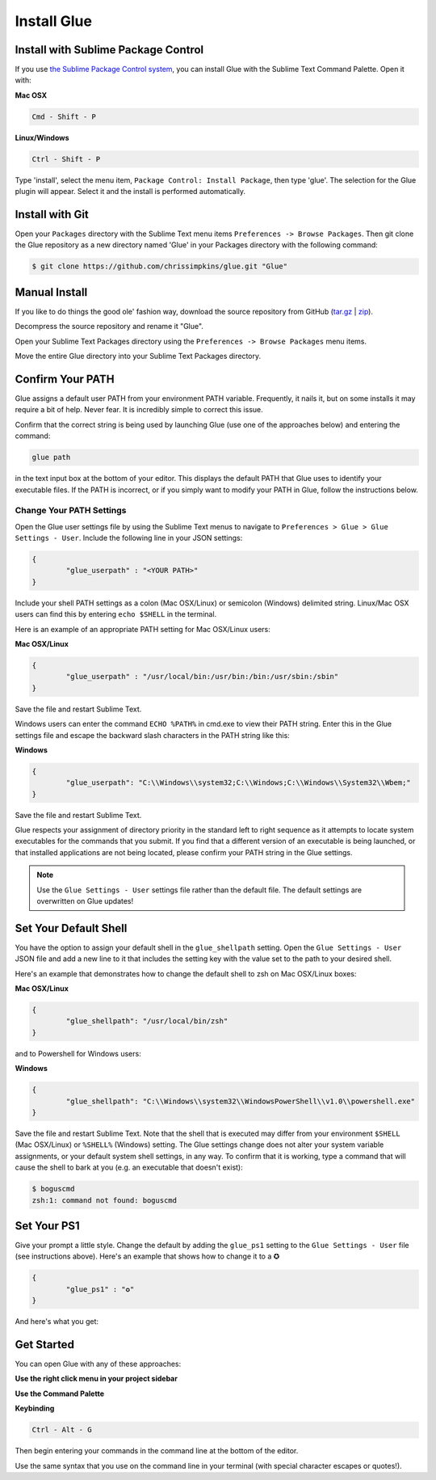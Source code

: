 Install Glue
==============

Install with Sublime Package Control
--------------------------------------

If you use `the Sublime Package Control system <https://sublime.wbond.net/>`_, you can install Glue with the Sublime Text Command Palette. Open it with:

**Mac OSX**

.. code::

	Cmd - Shift - P

**Linux/Windows**

.. code::

	Ctrl - Shift - P


Type 'install', select the menu item, ``Package Control: Install Package``, then type 'glue'.  The selection for the Glue plugin will appear. Select it and the install is performed automatically.


Install with Git
-----------------

Open your ``Packages`` directory with the Sublime Text menu items ``Preferences -> Browse Packages``.  Then git clone the Glue repository as a new directory named 'Glue' in your Packages directory with the following command:

.. code::

	$ git clone https://github.com/chrissimpkins/glue.git "Glue"


Manual Install
----------------
If you like to do things the good ole' fashion way, download the source repository from GitHub (`tar.gz <https://github.com/chrissimpkins/glue/tarball/master>`_ | `zip <https://github.com/chrissimpkins/glue/archive/master.zip>`_).

Decompress the source repository and rename it "Glue".

Open your Sublime Text Packages directory using the ``Preferences -> Browse Packages`` menu items.

Move the entire Glue directory into your Sublime Text Packages directory.


Confirm Your PATH
------------------

Glue assigns a default user PATH from your environment PATH variable.  Frequently, it nails it, but on some installs it may require a bit of help.  Never fear.  It is incredibly simple to correct this issue.

Confirm that the correct string is being used by launching Glue (use one of the approaches below) and entering the command:

.. code:: bash

	glue path

in the text input box at the bottom of your editor.  This displays the default PATH that Glue uses to identify your executable files.  If the PATH is incorrect, or if you simply want to modify your PATH in Glue, follow the instructions below.

Change Your PATH Settings
^^^^^^^^^^^^^^^^^^^^^^^^^^^^
Open the Glue user settings file by using the Sublime Text menus to navigate to ``Preferences > Glue > Glue Settings - User``.  Include the following line in your JSON settings:

.. code:: json

	{
		"glue_userpath" : "<YOUR PATH>"
	}

Include your shell PATH settings as a colon (Mac OSX/Linux) or semicolon (Windows) delimited string.  Linux/Mac OSX users can find this by entering ``echo $SHELL`` in the terminal.

Here is an example of an appropriate PATH setting for Mac OSX/Linux users:

**Mac OSX/Linux**

.. code:: json

	{
		"glue_userpath" : "/usr/local/bin:/usr/bin:/bin:/usr/sbin:/sbin"
	}


Save the file and restart Sublime Text.

Windows users can enter the command ``ECHO %PATH%`` in cmd.exe to view their PATH string.  Enter this in the Glue settings file and escape the backward slash characters in the PATH string like this:

**Windows**

.. code:: json

	{
		"glue_userpath": "C:\\Windows\\system32;C:\\Windows;C:\\Windows\\System32\\Wbem;"
	}

Save the file and restart Sublime Text.

Glue respects your assignment of directory priority in the standard left to right sequence as it attempts to locate system executables for the commands that you submit.  If you find that a different version of an executable is being launched, or that installed applications are not being located, please confirm your PATH string in the Glue settings.

.. note::

	Use the ``Glue Settings - User`` settings file rather than the default file.  The default settings are overwritten on Glue updates!

Set Your Default Shell
-------------------------
You have the option to assign your default shell in the ``glue_shellpath`` setting.  Open the ``Glue Settings - User`` JSON file and add a new line to it that includes the setting key with the value set to the path to your desired shell.

Here's an example that demonstrates how to change the default shell to zsh on Mac OSX/Linux boxes:

**Mac OSX/Linux**

.. code:: json

	{
		"glue_shellpath": "/usr/local/bin/zsh"
	}

and to Powershell for Windows users:

**Windows**

.. code:: json

	{
		"glue_shellpath": "C:\\Windows\\system32\\WindowsPowerShell\\v1.0\\powershell.exe"
	}

Save the file and restart Sublime Text. Note that the shell that is executed may differ from your environment ``$SHELL`` (Mac OSX/Linux) or ``%SHELL%`` (Windows) setting.  The Glue settings change does not alter your system variable assignments, or your default system shell settings, in any way.  To confirm that it is working, type a command that will cause the shell to bark at you (e.g. an executable that doesn't exist):

.. code::

	$ boguscmd
	zsh:1: command not found: boguscmd

Set Your PS1
-------------
Give your prompt a little style.  Change the default by adding the ``glue_ps1`` setting to the ``Glue Settings - User`` file (see instructions above).  Here's an example that shows how to change it to a ✪

.. code:: json

	{
		"glue_ps1" : "✪"
	}

And here's what you get:

.. image:: _static/images/ps1-star-example.png


Get Started
-------------

You can open Glue with any of these approaches:

**Use the right click menu in your project sidebar**

.. image:: _static/images/popup-open-glue.png

**Use the Command Palette**

.. image:: _static/images/command-palette-open.png

**Keybinding**

.. code:: bash

	Ctrl - Alt - G

Then begin entering your commands in the command line at the bottom of the editor.

.. image:: _static/images/command-entry-example.png

Use the same syntax that you use on the command line in your terminal (with special character escapes or quotes!).



